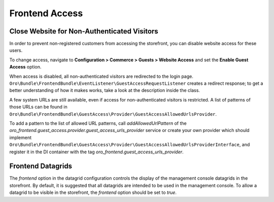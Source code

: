 Frontend Access
===============

Close Website for Non-Authenticated Visitors
--------------------------------------------

In order to prevent non-registered customers from accessing the storefront, you can disable website access for these users.

To change access, navigate to **Configuration > Commerce > Guests > Website Access** and set the **Enable Guest Access** option.

When access is disabled, all non-authenticated visitors are redirected to the login page.
``Oro\Bundle\FrontendBundle\EventListener\GuestAccessRequestListener`` creates a redirect response; to get a better understanding of how it makes works, take a look at the description inside the class.

A few system URLs are still available, even if access for non-authenticated visitors is restricted.
A list of patterns of those URLs can be found in ``Oro\Bundle\FrontendBundle\GuestAccess\Provider\GuestAccessAllowedUrlsProvider``.

To add a pattern to the list of allowed URL patterns, call `addAllowedUrlPattern` of the `oro_frontend.guest_access.provider.guest_access_urls_provider` service or create your own provider which should implement ``Oro\Bundle\FrontendBundle\GuestAccess\Provider\GuestAccessAllowedUrlsProviderInterface``, and register it in the DI container with the tag `oro_frontend.guest_access_urls_provider`.

.. code-block:: yaml
   :linenos:

    acme_frontend.guest_access.provider.guest_access_urls_provider:
        class: Acme\Bundle\MyFrontendBundle\GuestAccess\Provider\MyGuestAccessAllowedUrlsProvider
        tags: ['oro_frontend.guest_access_urls_provider']

Frontend Datagrids
------------------

The `frontend` option in the datagrid configuration controls the display of the management console datagrids in the storefront. By default, it is suggested that all datagrids are intended to be used in the management console. To allow a datagrid to be visible in the storefront, the `frontend` option should be set to `true`.

.. code-block:: yaml
   :linenos:

    acme_frontend.frontend_customers_users:
        options:
            frontend: true

